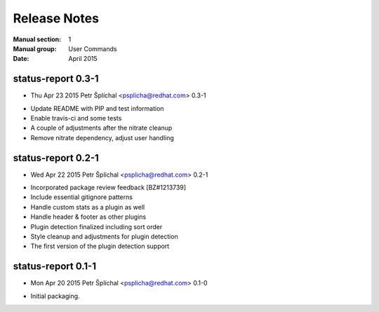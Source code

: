 
======================
    Release Notes
======================

:Manual section: 1
:Manual group: User Commands
:Date: April 2015

status-report 0.3-1
~~~~~~~~~~~~~~~~~~~~~~~~~~~~~~~~~~~~~~~~~~~~~~~~~~~~~~~~~~~~~~~~~~
* Thu Apr 23 2015 Petr Šplíchal <psplicha@redhat.com> 0.3-1
- Update README with PIP and test information
- Enable travis-ci and some tests
- A couple of adjustments after the nitrate cleanup
- Remove nitrate dependency, adjust user handling

status-report 0.2-1
~~~~~~~~~~~~~~~~~~~~~~~~~~~~~~~~~~~~~~~~~~~~~~~~~~~~~~~~~~~~~~~~~~
* Wed Apr 22 2015 Petr Šplíchal <psplicha@redhat.com> 0.2-1
- Incorporated package review feedback [BZ#1213739]
- Include essential gitignore patterns
- Handle custom stats as a plugin as well
- Handle header & footer as other plugins
- Plugin detection finalized including sort order
- Style cleanup and adjustments for plugin detection
- The first version of the plugin detection support

status-report 0.1-1
~~~~~~~~~~~~~~~~~~~~~~~~~~~~~~~~~~~~~~~~~~~~~~~~~~~~~~~~~~~~~~~~~~
* Mon Apr 20 2015 Petr Šplíchal <psplicha@redhat.com> 0.1-0
- Initial packaging.
